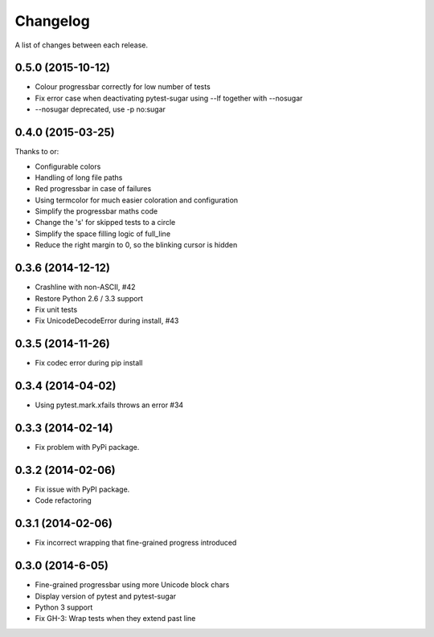 Changelog
---------

A list of changes between each release.

0.5.0 (2015-10-12)
^^^^^^^^^^^^^^^^^^^

- Colour progressbar correctly for low number of tests
- Fix error case when deactivating pytest-sugar using --lf together with --nosugar
- --nosugar deprecated, use -p no:sugar

0.4.0 (2015-03-25)
^^^^^^^^^^^^^^^^^^^

Thanks to or:

- Configurable colors
- Handling of long file paths
- Red progressbar in case of failures
- Using termcolor for much easier coloration and configuration
- Simplify the progressbar maths code
- Change the 's' for skipped tests to a circle
- Simplify the space filling logic of full_line
- Reduce the right margin to 0, so the blinking cursor is hidden

0.3.6 (2014-12-12)
^^^^^^^^^^^^^^^^^^^

- Crashline with non-ASCII, #42
- Restore Python 2.6 / 3.3 support
- Fix unit tests
- Fix UnicodeDecodeError during install, #43

0.3.5 (2014-11-26)
^^^^^^^^^^^^^^^^^^^

- Fix codec error during pip install

0.3.4 (2014-04-02)
^^^^^^^^^^^^^^^^^^^

- Using pytest.mark.xfails throws an error #34

0.3.3 (2014-02-14)
^^^^^^^^^^^^^^^^^^^

- Fix problem with PyPi package.

0.3.2 (2014-02-06)
^^^^^^^^^^^^^^^^^^^

- Fix issue with PyPI package.
- Code refactoring

0.3.1 (2014-02-06)
^^^^^^^^^^^^^^^^^^^

- Fix incorrect wrapping that fine-grained progress introduced

0.3.0 (2014-6-05)
^^^^^^^^^^^^^^^^^^^

- Fine-grained progressbar using more Unicode block chars
- Display version of pytest and pytest-sugar
- Python 3 support
- Fix GH-3: Wrap tests when they extend past line
